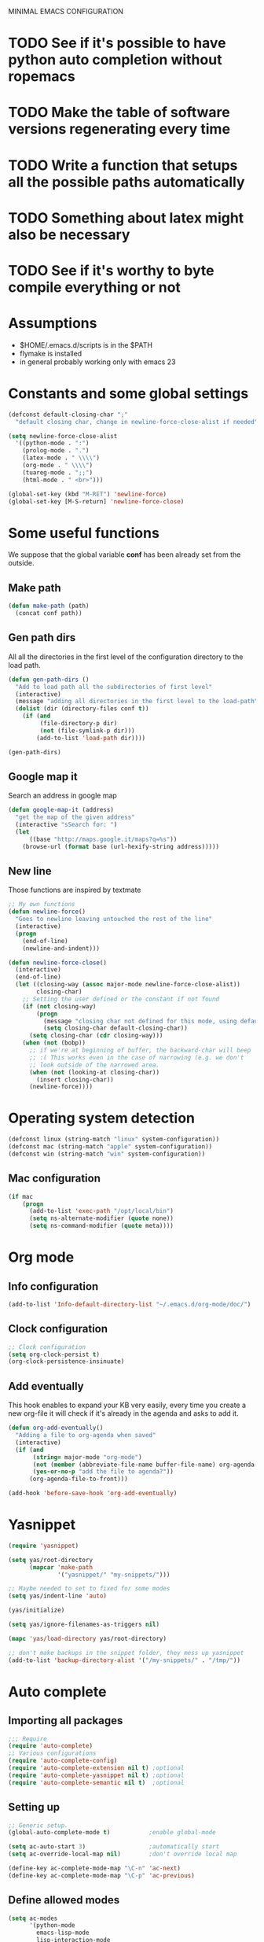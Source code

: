 #+OPTIONS: num:nil
MINIMAL EMACS CONFIGURATION
* TODO See if it's possible to have python auto completion without ropemacs
* TODO Make the table of software versions regenerating every time
* TODO Write a function that setups all the possible paths automatically
* TODO Something about latex might also be necessary
* TODO See if it's worthy to byte compile everything or not


* Assumptions
  - $HOME/.emacs.d/scripts is in the $PATH
  - flymake is installed
  - in general probably working only with emacs 23

* Constants and some global settings
#+begin_src emacs-lisp :tangle yes
(defconst default-closing-char ";"
  "default closing char, change in newline-force-close-alist if needed")

(setq newline-force-close-alist
  '((python-mode . ":")
    (prolog-mode . ".")
    (latex-mode . " \\\\")
    (org-mode . " \\\\")
    (tuareg-mode . ";;")
    (html-mode . " <br>")))

(global-set-key (kbd "M-RET") 'newline-force)
(global-set-key [M-S-return] 'newline-force-close)
#+end_src

* Some useful functions
  We suppose that the global variable *conf* has been already set from the outside.
  
** Make path
#+begin_src emacs-lisp :tangle yes
  (defun make-path (path)
    (concat conf path))
#+end_src
 
** Gen path dirs
   All all the directories in the first level of the configuration directory to the load path.

#+begin_src emacs-lisp :tangle yes
(defun gen-path-dirs ()
  "Add to load path all the subdirectories of first level"
  (interactive)
  (message "adding all directories in the first level to the load-path")
  (dolist (dir (directory-files conf t))
    (if (and 
         (file-directory-p dir)
         (not (file-symlink-p dir)))
        (add-to-list 'load-path dir))))

(gen-path-dirs)
#+end_src

** Google map it
   Search an address in google map
#+begin_src emacs-lisp :tangle yes
  (defun google-map-it (address)
    "get the map of the given address"
    (interactive "sSearch for: ")
    (let
        ((base "http://maps.google.it/maps?q=%s"))
      (browse-url (format base (url-hexify-string address)))))
#+end_src   

** New line
   Those functions are inspired by textmate
#+begin_src emacs-lisp :tangle yes
  ;; My own functions
  (defun newline-force()
    "Goes to newline leaving untouched the rest of the line"
    (interactive)
    (progn
      (end-of-line)
      (newline-and-indent)))
  
  (defun newline-force-close()
    (interactive)
    (end-of-line)
    (let ((closing-way (assoc major-mode newline-force-close-alist))
          closing-char)
      ;; Setting the user defined or the constant if not found
      (if (not closing-way)
          (progn
            (message "closing char not defined for this mode, using default")
            (setq closing-char default-closing-char))
        (setq closing-char (cdr closing-way)))
      (when (not (bobp))
        ;; if we're at beginning of buffer, the backward-char will beep
        ;; :( This works even in the case of narrowing (e.g. we don't
        ;; look outside of the narrowed area.
        (when (not (looking-at closing-char))
          (insert closing-char))
        (newline-force))))
#+end_src

* Operating system detection
#+begin_src emacs-lisp :tangle yes
(defconst linux (string-match "linux" system-configuration))
(defconst mac (string-match "apple" system-configuration))
(defconst win (string-match "win" system-configuration))
#+end_src

** Mac configuration
#+begin_src emacs-lisp :tangle yes
(if mac
    (progn
      (add-to-list 'exec-path "/opt/local/bin")
      (setq ns-alternate-modifier (quote none))
      (setq ns-command-modifier (quote meta))))
#+end_src

* Org mode
** Info configuration
#+begin_src emacs-lisp :tangle yes
  (add-to-list 'Info-default-directory-list "~/.emacs.d/org-mode/doc/")
#+end_src

** Clock configuration
#+begin_src emacs-lisp :tangle yes
;; Clock configuration
(setq org-clock-persist t)
(org-clock-persistence-insinuate)
#+end_src

** Add eventually
   This hook enables to expand your KB very easily, every time you create a new org-file it will check if it's already in the agenda and asks to add it.
#+begin_src emacs-lisp :tangle yes
  (defun org-add-eventually()
    "Adding a file to org-agenda when saved"
    (interactive)
    (if (and
         (string= major-mode "org-mode")
         (not (member (abbreviate-file-name buffer-file-name) org-agenda-files))
         (yes-or-no-p "add the file to agenda?"))
        (org-agenda-file-to-front)))
  
  (add-hook 'before-save-hook 'org-add-eventually)
#+end_src

* Yasnippet
#+begin_src emacs-lisp :tangle yes
  (require 'yasnippet)
  
  (setq yas/root-directory
        (mapcar 'make-path
                '("yasnippet/" "my-snippets/")))
  
  ;; Maybe needed to set to fixed for some modes
  (setq yas/indent-line 'auto)
  
  (yas/initialize)
  
  (setq yas/ignore-filenames-as-triggers nil)
  
  (mapc 'yas/load-directory yas/root-directory)
  
  ;; don't make backups in the snippet folder, they mess up yasnippet
  (add-to-list 'backup-directory-alist '("/my-snippets/" . "/tmp/"))
#+end_src

* Auto complete
** Importing all packages
#+begin_src emacs-lisp :tangle yes
  ;;; Require
  (require 'auto-complete)
  ;; Various configurations
  (require 'auto-complete-config)
  (require 'auto-complete-extension nil t) ;optional
  (require 'auto-complete-yasnippet nil t) ;optional
  (require 'auto-complete-semantic nil t)  ;optional
#+end_src  

** Setting up
#+begin_src emacs-lisp :tangle yes
  ;; Generic setup.
  (global-auto-complete-mode t)           ;enable global-mode
  
  (setq ac-auto-start 3)                  ;automatically start
  (setq ac-override-local-map nil)        ;don't override local map
  
  (define-key ac-complete-mode-map "\C-n" 'ac-next)
  (define-key ac-complete-mode-map "\C-p" 'ac-previous)
#+end_src

** Define allowed modes
#+begin_src emacs-lisp :tangle yes
(setq ac-modes 
      '(python-mode
        emacs-lisp-mode
        lisp-interaction-mode
        ))
(add-to-list 'ac-trigger-commands 'org-self-insert-command) ; if you want enable auto-complete at org-mode, uncomment this line

#+end_src

** More sources for all modes
#+begin_src emacs-lisp :tangle yes
;; The sources for common all mode.
(custom-set-variables
 '(ac-sources
   '(
     ac-source-yasnippet ;this source need file `auto-complete-yasnippet.el'
     ;; ac-source-semantic    ;this source need file `auto-complete-semantic.el'
     ac-source-imenu
     ac-source-abbrev
     ac-source-words-in-buffer
     ac-source-files-in-current-dir
     ac-source-filename
     )))
#+end_src

** Elisp configuration
#+begin_src emacs-lisp :tangle yes
(dolist (hook (list
               'emacs-lisp-mode-hook
               'lisp-interaction-mode
               ))
  (add-hook hook '(lambda ()
                    (add-to-list 'ac-sources 'ac-source-symbols))))
#+end_src
  
* Python mode
  [[http://hide1713.wordpress.com/2009/01/30/setup-perfect-python-environment-in-emacs/][Possible configuration for auto completion with ropemacs]]

#+begin_src emacs-lisp :tangle no
(add-to-list 'load-path (concat conf "python-mode/"))
(add-to-list 'auto-mode-alist (cons '("\\.py$" . python-mode)))
(add-to-list 'interpreter-mode-alist (cons '("python" . python-mode)))
(autoload 'doctest-mode "doctest-mode" "doc test python mode" t)
(autoload 'python-mode "python-mode" "Python editing mode." t)
#+end_src

* General settings
** Aliasing and other useful shortcuts
#+begin_src emacs-lisp :tangle yes
(defalias 'eb 'eval-buffer)
(defalias 'er 'eval-region)
(defalias 'yes-or-no-p 'y-or-n-p)
(defalias 'rs 'replace-string)
(defalias 'qs 'query-replace)
(defalias 'ac 'auto-complete-mode)
(defalias 'go 'google-search-it)
(defalias 'gs 'google-search-selection)
(defalias 'spell 'flyspell-mode)

(defalias 'ys 'yas/reload-all)
(defalias 'yv 'yas/visit-snippet-file)

(defalias 'ascii 'org-export-as-ascii)
(defalias 'html 'org-export-as-html-and-open)
(defalias 'pdf 'org-export-as-pdf-and-open)
(defalias 'box 'comment-box)
(defalias 'rb 'revert-buffer)

(defalias 'sh 'shell)

(defalias 'ws 'whitespace-mode)
(defalias 'bu 'browse-url)
#+end_src   

** Custom file
#+begin_src emacs-lisp :tangle yes
(setq custom-file (concat base "custom.el"))
#+end_src

** Showing more things
#+begin_src emacs-lisp :tangle yes
(display-time-mode 1)
(transient-mark-mode 1)
(setq inhibit-startup-message t)
(setq initial-scratch-message nil)

(show-paren-mode t)
(column-number-mode t)
;; always truncate lines (useful for netbook), not working yet in ORG MODE
(setq truncate-lines nil)
;; Setting indent-tabs-mode for only spaces
(setq-default indent-tabs-mode nil)
#+end_src

** IDO mode
#+begin_src emacs-lisp :tangle yes
(require 'ido)
(ido-mode t)
#+end_src

* Flymake
** Setting up flymake
#+begin_src emacs-lisp :tangle yes
(require 'flymake)
   
(defun activate-flymake ()
  "Activates flymake when real buffer and you have write access"
  (if (and
       (buffer-file-name)
       (file-writable-p buffer-file-name))
      (flymake-mode t)))
#+end_src

** Adding errors to modeline
   With this the error output of othe current line will appear right below in the modeline
#+begin_src emacs-lisp :tangle yes
(defun my-flymake-show-help ()
  (when (get-char-property (point) 'flymake-overlay)
    (let ((help (get-char-property (point) 'help-echo)))
      (if help (message "%s" help)))))

(add-hook 'post-command-hook 'my-flymake-show-help)
#+end_src

** Flymake for python
   We check the errors given by 3 different programs:
   - epylint (which runs pylint and make it more parsable)
   - pyflakes
   - pep8

   The errors or warnings appear right in the source code.
   
#+begin_src emacs-lisp :tangle yes
  (defun flymake-python-init () 
    (let* ((temp-file (flymake-init-create-temp-buffer-copy 
                       'flymake-create-temp-inplace)) 
           (local-file (file-relative-name 
                        temp-file 
                        (file-name-directory buffer-file-name)))) 
      (list "pycheckers" (list local-file))))
  
  (add-to-list 'flymake-allowed-file-name-masks 
               '("\\.py\\'" flymake-python-init))
  
  ;; Using function is preferred when quoting functions
  (add-hook 'python-mode-hook (function activate-flymake))
#+end_src

* Versions of software
  In this table we collect the actual version of the packages used

  | PKG           | version                                      |
  |---------------+----------------------------------------------|
  | emacs         | GNU Emacs 23.1.50.1                          |
  | python mode   |                                              |
  | yasnippet     | yasnippet (version 0.6.1b)                   |
  | auto-complete |                                              |
  | org-mode      | Org-mode version 6.35f (release_6.35f.dirty) |
  #+TBLFM: @2$2='(emacs-version)::@3$2='(yas/about)::@5$2='(org-version)
